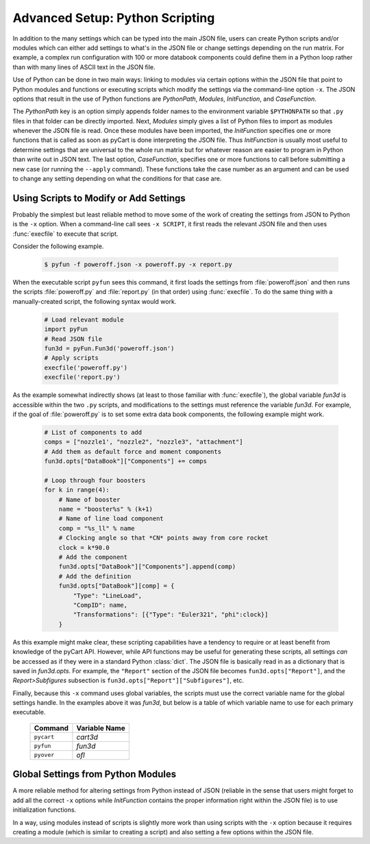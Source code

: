 
.. _cape-scripting:

Advanced Setup: Python Scripting
=================================
In addition to the many settings which can be typed into the main JSON file,
users can create Python scripts and/or modules which can either add settings to
what's in the JSON file or change settings depending on the run matrix.  For
example, a complex run configuration with 100 or more databook components could
define them in a Python loop rather than with many lines of ASCII text in the
JSON file.

Use of Python can be done in two main ways: linking to modules via certain
options within the JSON file that point to Python modules and functions or
executing scripts which modify the settings via the command-line option ``-x``. 
The JSON options that result in the use of Python functions are *PythonPath*,
*Modules*, *InitFunction*, and *CaseFunction*.

The *PythonPath* key is an option simply appends folder names to the environment
variable ``$PYTHONPATH`` so that ``.py`` files in that folder can be directly
imported.  Next, *Modules* simply gives a list of Python files to import as
modules whenever the JSON file is read.  Once these modules have been imported,
the *InitFunction* specifies one or more functions that is called as soon as
pyCart is done interpreting the JSON file.  Thus *InitFunction* is usually most
useful to determine settings that are universal to the whole run matrix but for
whatever reason are easier to program in Python than write out in JSON text.
The last option, *CaseFunction*, specifies one or more functions to call before
submitting a new case (or running the ``--apply`` command).  These functions
take the case number as an argument and can be used to change any setting
depending on what the conditions for that case are.

.. _cape-scripting-x:

Using Scripts to Modify or Add Settings
---------------------------------------
Probably the simplest but least reliable method to move some of the work of
creating the settings from JSON to Python is the ``-x`` option.  When a
command-line call sees ``-x SCRIPT``, it first reads the relevant JSON file and
then uses :func:`execfile` to execute that script.

Consider the following example.

    .. code-block:: bash
    
        $ pyfun -f poweroff.json -x poweroff.py -x report.py
        
When the executable script ``pyfun`` sees this command, it first loads the
settings from :file:`poweroff.json` and then runs the scripts
:file:`poweroff.py` and :file:`report.py` (in that order) using
:func:`execfile`.  To do the same thing with a manually-created script, the
following syntax would work.

    .. code-block:: python
    
        # Load relevant module
        import pyFun
        # Read JSON file
        fun3d = pyFun.Fun3d('poweroff.json')
        # Apply scripts
        execfile('poweroff.py')
        execfile('report.py')
        
As the example somewhat indirectly shows (at least to those familiar with
:func:`execfile`), the global variable *fun3d* is accessible within the two
``.py`` scripts, and modifications to the settings must reference the variable
*fun3d*.  For example, if the goal of :file:`poweroff.py` is to set some extra
data book components, the following example might work.

    .. code-block:: python
    
        # List of components to add
        comps = ["nozzle1', "nozzle2", "nozzle3", "attachment"]
        # Add them as default force and moment components
        fun3d.opts["DataBook"]["Components"] += comps
        
        # Loop through four boosters
        for k in range(4):
            # Name of booster
            name = "booster%s" % (k+1)
            # Name of line load component
            comp = "%s_ll" % name
            # Clocking angle so that *CN* points away from core rocket
            clock = k*90.0
            # Add the component
            fun3d.opts["DataBook"]["Components"].append(comp)
            # Add the definition
            fun3d.opts["DataBook"][comp] = {
                "Type": "LineLoad",
                "CompID": name,
                "Transformations": [{"Type": "Euler321", "phi":clock}]
            }
            
As this example might make clear, these scripting capabilities have a tendency
to require or at least benefit from knowledge of the pyCart API.  However, while
API functions may be useful for generating these scripts, all settings *can* be
accessed as if they were in a standard Python :class:`dict`.  The JSON file is
basically read in as a dictionary that is saved in *fun3d.opts*.  For example,
the ``"Report"`` section of the JSON file becomes ``fun3d.opts["Report"]``, and
the *Report>Subfigures* subsection is ``fun3d.opts["Report"]["Subfigures"]``,
etc.

Finally, because this ``-x`` command uses global variables, the scripts must use
the correct variable name for the global settings handle.  In the examples above
it was *fun3d*, but below is a table of which variable name to use for each
primary executable.

    =================   ====================
    Command             Variable Name
    =================   ====================
    ``pycart``          *cart3d*
    ``pyfun``           *fun3d*
    ``pyover``          *ofl*
    =================   ====================


.. _cape-scripting-InitFunction:

Global Settings from Python Modules
-------------------------------------
A more reliable method for altering settings from Python instead of JSON
(reliable in the sense that users might forget to add all the correct ``-x``
options while *InitFunction* contains the proper information right within the
JSON file) is to use initialization functions.

In a way, using modules instead of scripts is slightly more work than using
scripts with the ``-x`` option because it requires creating a module (which is
similar to creating a script) and also setting a few options within the JSON
file.

